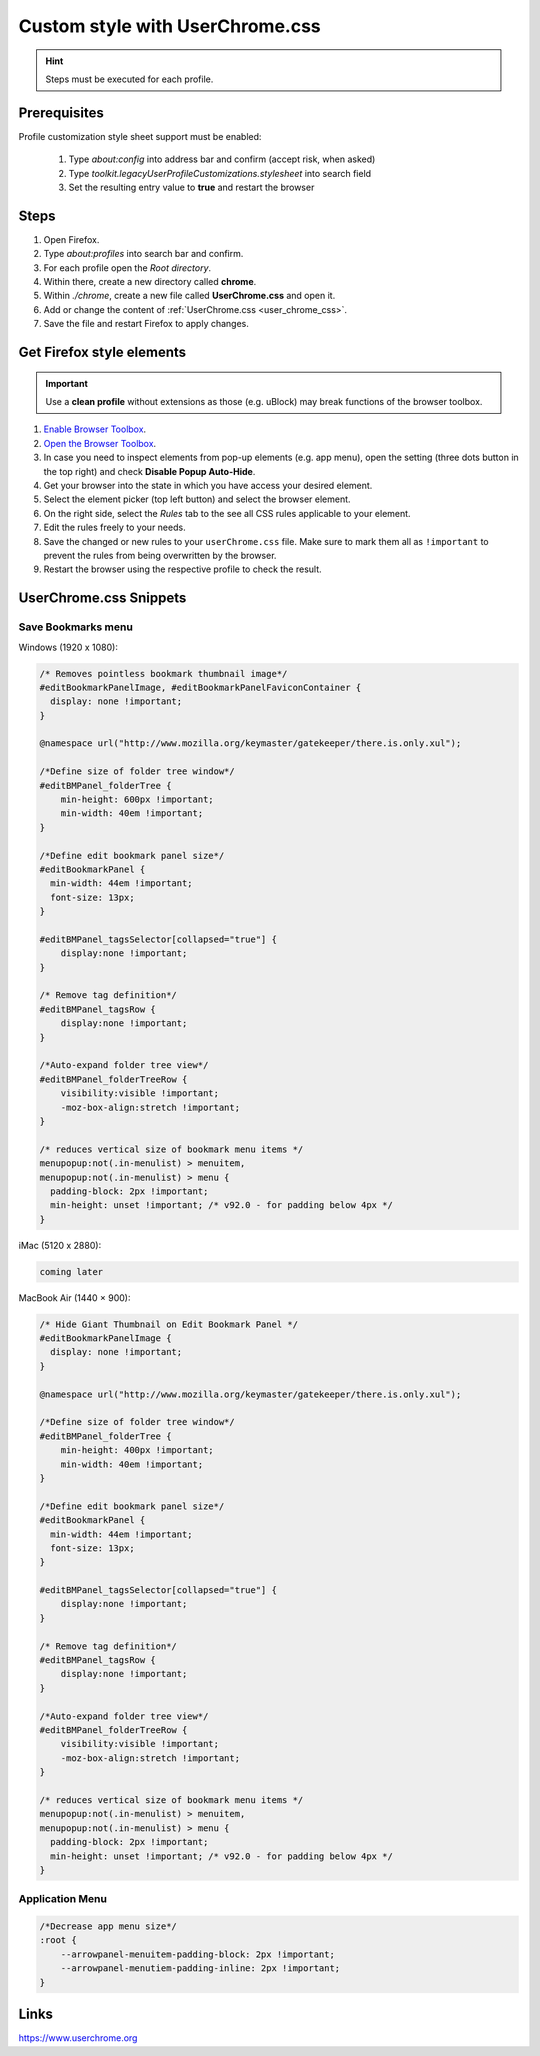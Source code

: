 Custom style with UserChrome.css
--------------------------------
.. hint::

    Steps must be executed for each profile.

Prerequisites
`````````````
Profile customization style sheet support must be enabled:

    #. Type `about:config` into address bar and confirm (accept risk, when asked)
    #. Type `toolkit.legacyUserProfileCustomizations.stylesheet` into search field
    #. Set the resulting entry value to **true** and restart the browser

Steps
`````
#. Open Firefox.
#. Type `about:profiles` into search bar and confirm.
#. For each profile open the *Root directory*.
#. Within there, create a new directory called **chrome**.
#. Within *./chrome*, create a new file called **UserChrome.css** and open it.
#. Add or change the content of :ref:`UserChrome.css <user_chrome_css>`.
#. Save the file and restart Firefox to apply changes.

Get Firefox style elements
``````````````````````````
.. important::

    Use a **clean profile** without extensions as those (e.g. uBlock) may break
    functions of the browser toolbox.

#. `Enable Browser Toolbox`_.
#. `Open the Browser Toolbox`_.
#. In case you need to inspect elements from pop-up elements (e.g. app menu),
   open the setting (three dots button in the top right) and check
   **Disable Popup Auto-Hide**.
#. Get your browser into the state in which you have access your desired element.
#. Select the element picker (top left button) and select the browser element.
#. On the right side, select the *Rules* tab to the see all CSS rules applicable
   to your element.
#. Edit the rules freely to your needs.
#. Save the changed or new rules to your ``userChrome.css`` file. Make sure to
   mark them all as ``!important`` to prevent the rules from being overwritten
   by the browser.
#. Restart the browser using the respective profile to check the result.

.. _Enable Browser Toolbox: https://developer.mozilla.org/en-US/docs/Tools/Browser_Toolbox#enabling_the_browser_toolbox
.. _Open the Browser Toolbox: https://developer.mozilla.org/en-US/docs/Tools/Browser_Toolbox#opening_the_browser_toolbox

.. _user_chrome_css:

UserChrome.css Snippets
```````````````````````
Save Bookmarks menu
'''''''''''''''''''
Windows (1920 x 1080):

.. code-block:: css

    /* Removes pointless bookmark thumbnail image*/
    #editBookmarkPanelImage, #editBookmarkPanelFaviconContainer {
      display: none !important;
    }

    @namespace url("http://www.mozilla.org/keymaster/gatekeeper/there.is.only.xul");

    /*Define size of folder tree window*/
    #editBMPanel_folderTree {
        min-height: 600px !important;
        min-width: 40em !important;
    }

    /*Define edit bookmark panel size*/
    #editBookmarkPanel {
      min-width: 44em !important;
      font-size: 13px;
    }

    #editBMPanel_tagsSelector[collapsed="true"] {
        display:none !important;
    }

    /* Remove tag definition*/
    #editBMPanel_tagsRow {
        display:none !important;
    }

    /*Auto-expand folder tree view*/
    #editBMPanel_folderTreeRow {
        visibility:visible !important;
        -moz-box-align:stretch !important;
    }

    /* reduces vertical size of bookmark menu items */
    menupopup:not(.in-menulist) > menuitem,
    menupopup:not(.in-menulist) > menu {
      padding-block: 2px !important;
      min-height: unset !important; /* v92.0 - for padding below 4px */
    }


iMac (5120 x 2880):

.. code-block:: css

    coming later


MacBook Air (1440 × 900):

.. code-block:: css

    /* Hide Giant Thumbnail on Edit Bookmark Panel */
    #editBookmarkPanelImage {
      display: none !important;
    }

    @namespace url("http://www.mozilla.org/keymaster/gatekeeper/there.is.only.xul");

    /*Define size of folder tree window*/
    #editBMPanel_folderTree {
        min-height: 400px !important;
        min-width: 40em !important;
    }

    /*Define edit bookmark panel size*/
    #editBookmarkPanel {
      min-width: 44em !important;
      font-size: 13px;
    }

    #editBMPanel_tagsSelector[collapsed="true"] {
        display:none !important;
    }

    /* Remove tag definition*/
    #editBMPanel_tagsRow {
        display:none !important;
    }

    /*Auto-expand folder tree view*/
    #editBMPanel_folderTreeRow {
        visibility:visible !important;
        -moz-box-align:stretch !important;
    }

    /* reduces vertical size of bookmark menu items */
    menupopup:not(.in-menulist) > menuitem,
    menupopup:not(.in-menulist) > menu {
      padding-block: 2px !important;
      min-height: unset !important; /* v92.0 - for padding below 4px */
    }

Application Menu
''''''''''''''''

.. code-block:: css

    /*Decrease app menu size*/
    :root {
        --arrowpanel-menuitem-padding-block: 2px !important;
        --arrowpanel-menutiem-padding-inline: 2px !important;
    }


Links
`````
https://www.userchrome.org